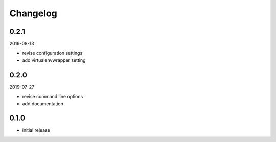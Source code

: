 Changelog
=========

0.2.1
-----

2019-08-13

- revise configuration settings
- add virtualenvwrapper setting

0.2.0
-----

2019-07-27

- revise command line options
- add documentation

0.1.0
-----

- initial release

